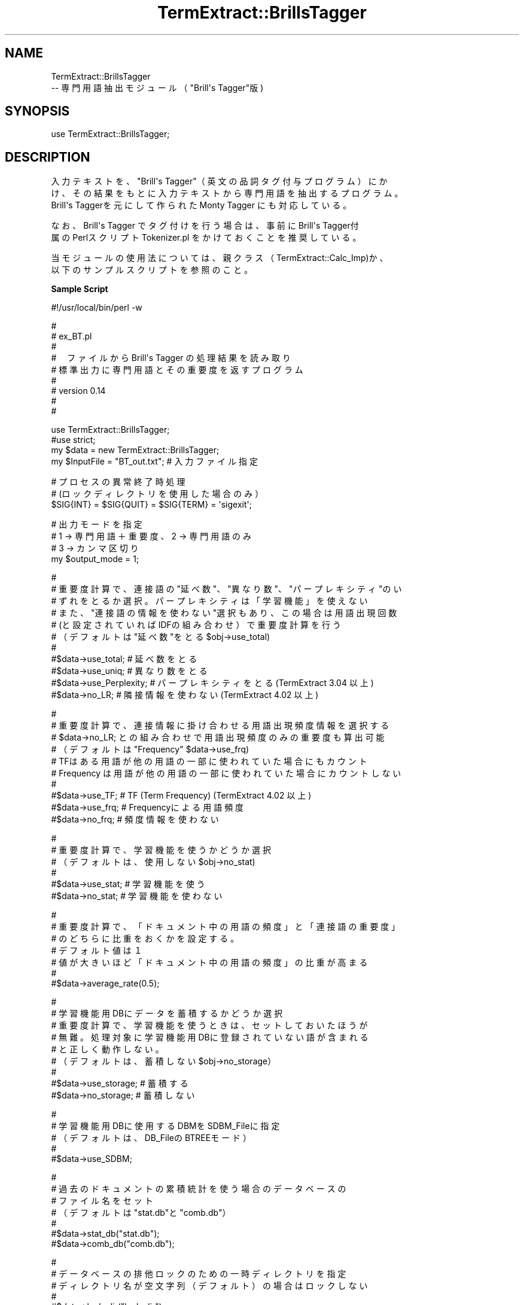 .\" Automatically generated by Pod::Man v1.37, Pod::Parser v1.32
.\"
.\" Standard preamble:
.\" ========================================================================
.de Sh \" Subsection heading
.br
.if t .Sp
.ne 5
.PP
\fB\\$1\fR
.PP
..
.de Sp \" Vertical space (when we can't use .PP)
.if t .sp .5v
.if n .sp
..
.de Vb \" Begin verbatim text
.ft CW
.nf
.ne \\$1
..
.de Ve \" End verbatim text
.ft R
.fi
..
.\" Set up some character translations and predefined strings.  \*(-- will
.\" give an unbreakable dash, \*(PI will give pi, \*(L" will give a left
.\" double quote, and \*(R" will give a right double quote.  \*(C+ will
.\" give a nicer C++.  Capital omega is used to do unbreakable dashes and
.\" therefore won't be available.  \*(C` and \*(C' expand to `' in nroff,
.\" nothing in troff, for use with C<>.
.tr \(*W-
.ds C+ C\v'-.1v'\h'-1p'\s-2+\h'-1p'+\s0\v'.1v'\h'-1p'
.ie n \{\
.    ds -- \(*W-
.    ds PI pi
.    if (\n(.H=4u)&(1m=24u) .ds -- \(*W\h'-12u'\(*W\h'-12u'-\" diablo 10 pitch
.    if (\n(.H=4u)&(1m=20u) .ds -- \(*W\h'-12u'\(*W\h'-8u'-\"  diablo 12 pitch
.    ds L" ""
.    ds R" ""
.    ds C` ""
.    ds C' ""
'br\}
.el\{\
.    ds -- \|\(em\|
.    ds PI \(*p
.    ds L" ``
.    ds R" ''
'br\}
.\"
.\" If the F register is turned on, we'll generate index entries on stderr for
.\" titles (.TH), headers (.SH), subsections (.Sh), items (.Ip), and index
.\" entries marked with X<> in POD.  Of course, you'll have to process the
.\" output yourself in some meaningful fashion.
.if \nF \{\
.    de IX
.    tm Index:\\$1\t\\n%\t"\\$2"
..
.    nr % 0
.    rr F
.\}
.\"
.\" For nroff, turn off justification.  Always turn off hyphenation; it makes
.\" way too many mistakes in technical documents.
.hy 0
.if n .na
.\"
.\" Accent mark definitions (@(#)ms.acc 1.5 88/02/08 SMI; from UCB 4.2).
.\" Fear.  Run.  Save yourself.  No user-serviceable parts.
.    \" fudge factors for nroff and troff
.if n \{\
.    ds #H 0
.    ds #V .8m
.    ds #F .3m
.    ds #[ \f1
.    ds #] \fP
.\}
.if t \{\
.    ds #H ((1u-(\\\\n(.fu%2u))*.13m)
.    ds #V .6m
.    ds #F 0
.    ds #[ \&
.    ds #] \&
.\}
.    \" simple accents for nroff and troff
.if n \{\
.    ds ' \&
.    ds ` \&
.    ds ^ \&
.    ds , \&
.    ds ~ ~
.    ds /
.\}
.if t \{\
.    ds ' \\k:\h'-(\\n(.wu*8/10-\*(#H)'\'\h"|\\n:u"
.    ds ` \\k:\h'-(\\n(.wu*8/10-\*(#H)'\`\h'|\\n:u'
.    ds ^ \\k:\h'-(\\n(.wu*10/11-\*(#H)'^\h'|\\n:u'
.    ds , \\k:\h'-(\\n(.wu*8/10)',\h'|\\n:u'
.    ds ~ \\k:\h'-(\\n(.wu-\*(#H-.1m)'~\h'|\\n:u'
.    ds / \\k:\h'-(\\n(.wu*8/10-\*(#H)'\z\(sl\h'|\\n:u'
.\}
.    \" troff and (daisy-wheel) nroff accents
.ds : \\k:\h'-(\\n(.wu*8/10-\*(#H+.1m+\*(#F)'\v'-\*(#V'\z.\h'.2m+\*(#F'.\h'|\\n:u'\v'\*(#V'
.ds 8 \h'\*(#H'\(*b\h'-\*(#H'
.ds o \\k:\h'-(\\n(.wu+\w'\(de'u-\*(#H)/2u'\v'-.3n'\*(#[\z\(de\v'.3n'\h'|\\n:u'\*(#]
.ds d- \h'\*(#H'\(pd\h'-\w'~'u'\v'-.25m'\f2\(hy\fP\v'.25m'\h'-\*(#H'
.ds D- D\\k:\h'-\w'D'u'\v'-.11m'\z\(hy\v'.11m'\h'|\\n:u'
.ds th \*(#[\v'.3m'\s+1I\s-1\v'-.3m'\h'-(\w'I'u*2/3)'\s-1o\s+1\*(#]
.ds Th \*(#[\s+2I\s-2\h'-\w'I'u*3/5'\v'-.3m'o\v'.3m'\*(#]
.ds ae a\h'-(\w'a'u*4/10)'e
.ds Ae A\h'-(\w'A'u*4/10)'E
.    \" corrections for vroff
.if v .ds ~ \\k:\h'-(\\n(.wu*9/10-\*(#H)'\s-2\u~\d\s+2\h'|\\n:u'
.if v .ds ^ \\k:\h'-(\\n(.wu*10/11-\*(#H)'\v'-.4m'^\v'.4m'\h'|\\n:u'
.    \" for low resolution devices (crt and lpr)
.if \n(.H>23 .if \n(.V>19 \
\{\
.    ds : e
.    ds 8 ss
.    ds o a
.    ds d- d\h'-1'\(ga
.    ds D- D\h'-1'\(hy
.    ds th \o'bp'
.    ds Th \o'LP'
.    ds ae ae
.    ds Ae AE
.\}
.rm #[ #] #H #V #F C
.\" ========================================================================
.\"
.IX Title "TermExtract::BrillsTagger 3pm"
.TH TermExtract::BrillsTagger 3pm "2005-07-14" "perl v5.8.8" "User Contributed Perl Documentation"
.SH "NAME"
.Vb 2
\&    TermExtract::BrillsTagger 
\&                \-\- 専門用語抽出モジュール（"Brill\(aqs Tagger"版)
.Ve
.SH "SYNOPSIS"
.IX Header "SYNOPSIS"
.Vb 1
\&    use TermExtract::BrillsTagger;
.Ve
.SH "DESCRIPTION"
.IX Header "DESCRIPTION"
.Vb 3
\&    入力テキストを、"Brill\(aqs Tagger"（英文の品詞タグ付与プログラム）にか
\&  け、その結果をもとに入力テキストから専門用語を抽出するプログラム。
\&    Brill\(aqs Taggerを元にして作られた Monty Tagger にも対応している。
.Ve
.PP
.Vb 2
\&    なお、Brill\(aqs Tagger でタグ付けを行う場合は、事前にBrill\(aqs Tagger付
\&  属のPerlスクリプト Tokenizer.pl をかけておくことを推奨している。
.Ve
.PP
.Vb 2
\&    当モジュールの使用法については、親クラス（TermExtract::Calc_Imp)か、
\&  以下のサンプルスクリプトを参照のこと。
.Ve
.Sh "Sample Script"
.IX Subsection "Sample Script"
.Vb 1
\& #!/usr/local/bin/perl \-w
.Ve
.PP
.Vb 9
\& #
\& #  ex_BT.pl
\& #
\& #　ファイルからBrill\(aqs Tagger の処理結果を読み取り
\& #  標準出力に専門用語とその重要度を返すプログラム
\& #
\& #   version 0.14
\& #
\& #
.Ve
.PP
.Vb 4
\& use TermExtract::BrillsTagger;
\& #use strict;
\& my $data = new TermExtract::BrillsTagger;
\& my $InputFile = "BT_out.txt";    # 入力ファイル指定
.Ve
.PP
.Vb 3
\& # プロセスの異常終了時処理
\& # (ロックディレクトリを使用した場合のみ）
\& $SIG{INT} = $SIG{QUIT} = $SIG{TERM} = \(aqsigexit\(aq;
.Ve
.PP
.Vb 4
\& # 出力モードを指定
\& # 1 → 専門用語＋重要度、2 → 専門用語のみ
\& # 3 → カンマ区切り
\& my $output_mode = 1;
.Ve
.PP
.Vb 11
\& #
\& # 重要度計算で、連接語の"延べ数"、"異なり数"、"パープレキシティ"のい
\& # ずれをとるか選択。パープレキシティは「学習機能」を使えない
\& # また、"連接語の情報を使わない"選択もあり、この場合は用語出現回数
\& # (と設定されていればIDFの組み合わせ）で重要度計算を行う
\& # （デフォルトは"延べ数"をとる $obj\->use_total)
\& #
\& #$data\->use_total;      # 延べ数をとる
\& #$data\->use_uniq;       # 異なり数をとる
\& #$data\->use_Perplexity; # パープレキシティをとる(TermExtract 3.04 以上)
\& #$data\->no_LR;          # 隣接情報を使わない (TermExtract 4.02 以上)
.Ve
.PP
.Vb 10
\& #
\& # 重要度計算で、連接情報に掛け合わせる用語出現頻度情報を選択する
\& # $data\->no_LR; との組み合わせで用語出現頻度のみの重要度も算出可能
\& # （デフォルトは "Frequency" $data\->use_frq)
\& # TFはある用語が他の用語の一部に使われていた場合にもカウント
\& # Frequency は用語が他の用語の一部に使われていた場合にカウントしない
\& #
\& #$data\->use_TF;   # TF (Term Frequency) (TermExtract 4.02 以上)
\& #$data\->use_frq;  # Frequencyによる用語頻度
\& #$data\->no_frq;   # 頻度情報を使わない
.Ve
.PP
.Vb 6
\& #
\& # 重要度計算で、学習機能を使うかどうか選択
\& # （デフォルトは、使用しない $obj\->no_stat)
\& #
\& #$data\->use_stat; # 学習機能を使う
\& #$data\->no_stat;  # 学習機能を使わない
.Ve
.PP
.Vb 7
\& #
\& # 重要度計算で、「ドキュメント中の用語の頻度」と「連接語の重要度」
\& # のどちらに比重をおくかを設定する。
\& # デフォルト値は１
\& # 値が大きいほど「ドキュメント中の用語の頻度」の比重が高まる
\& #
\& #$data\->average_rate(0.5);
.Ve
.PP
.Vb 9
\& #
\& # 学習機能用DBにデータを蓄積するかどうか選択
\& # 重要度計算で、学習機能を使うときは、セットしておいたほうが
\& # 無難。処理対象に学習機能用DBに登録されていない語が含まれる
\& # と正しく動作しない。
\& # （デフォルトは、蓄積しない $obj\->no_storage）
\& #
\& #$data\->use_storage; # 蓄積する
\& #$data\->no_storage;  # 蓄積しない
.Ve
.PP
.Vb 5
\& #
\& # 学習機能用DBに使用するDBMをSDBM_Fileに指定
\& # （デフォルトは、DB_FileのBTREEモード）
\& #
\& #$data\->use_SDBM;
.Ve
.PP
.Vb 7
\& #
\& # 過去のドキュメントの累積統計を使う場合のデータベースの
\& # ファイル名をセット
\& # （デフォルトは "stat.db"と"comb.db"）
\& #
\& #$data\->stat_db("stat.db");
\& #$data\->comb_db("comb.db");
.Ve
.PP
.Vb 5
\& #
\& # データベースの排他ロックのための一時ディレクトリを指定
\& # ディレクトリ名が空文字列（デフォルト）の場合はロックしない
\& #
\& #$data\->lock_dir("lock_dir");
.Ve
.PP
.Vb 7
\& #
\& # 品詞タグ付け済みのテキストから、データを読み込み
\& # 専門用語リストを配列に返す
\& # （累積統計DB使用、ドキュメント中の頻度使用にセット）
\& #
\& #my @noun_list = $data\->get_imp_word($str, \(aqvar\(aq);     # 入力が変数
\& my @noun_list = $data\->get_imp_word($InputFile); # 入力がファイル
.Ve
.PP
.Vb 7
\& #
\& # 前回読み込んだ品詞タグ付け済みテキストファイルを元に
\& # モードを変えて、専門用語リストを配列に返す
\& #$data\->use_stat\->no_frq;
\& #my @noun_list2 = $data\->get_imp_word();
\& # また、その結果を別のモードによる結果と掛け合わせる
\& #@noun_list = $data\->result_filter (\e@noun_list, \e@noun_list2, 30, 1000);
.Ve
.PP
.Vb 6
\& #
\& #  専門用語リストと計算した重要度を標準出力に出す
\& #
\& foreach (@noun_list) {
\&    # 数値のみは表示しない
\&    next if $_\->[0] =~ /^\ed+$/;
.Ve
.PP
.Vb 5
\&   # 結果表示
\&   printf "%\-60s %16.2f\en", $_\->[0], $_\->[1] if $output_mode == 1;
\&   printf "%s\en",           $_\->[0]          if $output_mode == 2;
\&   printf "%s,",            $_\->[0]          if $output_mode == 3;
\& }
.Ve
.SH "Methods"
.IX Header "Methods"
.Vb 5
\&    このモジュールでは、get_imp_word のみ実装し、それ以外のメソッドは親
\&  モジュール TermExtract::Calc_Imp で実装されている。
\&    get_imp_word は品詞タグ付与を行い抽出された単語を、個々の単語の語順
\&  と品詞情報を元に複合語に生成している。それ以外のメソッドについては、
\&  TermExtract::Calc_Imp のPODドキュメントを参照すること。
.Ve
.Sh "get_imp_word"
.IX Subsection "get_imp_word"
.Vb 5
\&    英文の品詞タグ付与結果を次のルールにより複合語に生成する。第１引数は、
\&  処理対象のデータ、第２引数は第１引数の種別である。デフォルトでは、第１
\&  引数は、品詞タグ付け済みのテキストファイルとなる。第２引数に文字列
\&  \(aqvar\(aqがセットされたときには、第一引数を品詞タグ付け済のテキストデータ
\&  が入ったスカラー変数と解釈する。
.Ve
.PP
.Vb 10
\&    １．各品詞は次のとおり結合する
\&       （１）名詞(NN)      　　　→　名詞、形容詞、基数、過去分詞の動詞に
\&                                   結合する。複合語の先頭になる。
\&       （２）外来語(FW)    　　　→　単語として処理
\&       （３）基数(CD)      　　　→　複合語の先頭のみ許可する
\&       （４）形容詞(JJ)    　　　→　形容詞,所有格語尾,基数に結合する。
\&                                   複合語の先頭になる
\&        (５）所有格語尾(POS)　 　→　名詞に結合する
\&       （６）of　　　　　　　　　→　名詞に結合する
\&       （７）過去分詞の動詞(VBN) →　複合語の先頭のみ許可する
.Ve
.PP
.Vb 1
\&    ２．改行があった場合は、そこで複合語の区切りとする
.Ve
.PP
.Vb 1
\&    ３．次の記号や数値で始まる語の場合は、そこで複合語の区切りとする
.Ve
.PP
.Vb 1
\&        +\-%\e&\e$*#^|
.Ve
.PP
.Vb 1
\&    ４．複合語は名詞か外来語で終わるものとし、以後は切り捨てる
.Ve
.PP
.Vb 1
\&    ５．固有名詞以外の名詞は、先頭が大文字の場合に小文字に変換する
.Ve
.PP
.Vb 1
\&    ６．複合語の名詞(NNS)を単数形に変える
.Ve
.PP
.Vb 1
\&    ７．\(aq （シングルクォーテーション)で区切られた語は単語とする
.Ve
.PP
.Vb 1
\&    ８．複合語末尾の , . は除去する
.Ve
.PP
.Vb 2
\&    ９．重要度計算において次の語は無視する
\&      of Of OF
.Ve
.SH "SEE ALSO"
.IX Header "SEE ALSO"
.Vb 9
\&    TermExtract::Calc_Imp
\&    TermExtract::Chasen
\&    TermExtract::MeCab
\&    TermExtract::EnglishPlainText
\&    TermExtract::ChainesPlainTextUC
\&    TermExtract::ChainesPlainTextGB
\&    TermExtract::ICTCLAS
\&    TermExtract::JapanesePlainTextEUC
\&    TermExtract::JapanesePlainTextSJIS
.Ve
.SH "COPYRIGHT"
.IX Header "COPYRIGHT"
.Vb 4
\&    このプログラムは、東京大学・中川裕志教授、横浜国立大学・森辰則助教授が
\&  作成した「専門用語自動抽出システム」のtermex_e.pl を元にモジュール
\&  TermExtract用に書き換えたものである。
\&    この作業は、東京大学・前田朗 (maeda@lib.u\-tokyo.ac.jp)が行った。
.Ve
.PP
.Vb 2
\&    なお、本プログラムの使用において生じたいかなる結果に関しても当方では
\&  一切責任を負わない。
.Ve
